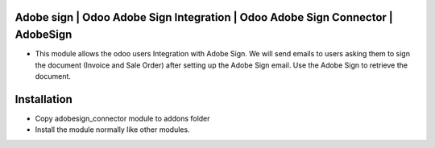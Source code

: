 Adobe sign | Odoo Adobe Sign Integration | Odoo Adobe Sign Connector | AdobeSign
================================================================================
-   This module allows the odoo users Integration with Adobe Sign. We will send emails to users asking them to
    sign the document (Invoice and Sale Order) after setting up the Adobe Sign email. Use the Adobe Sign to retrieve the document.

Installation
========================
- Copy adobesign_connector module to addons folder
- Install the module normally like other modules.

